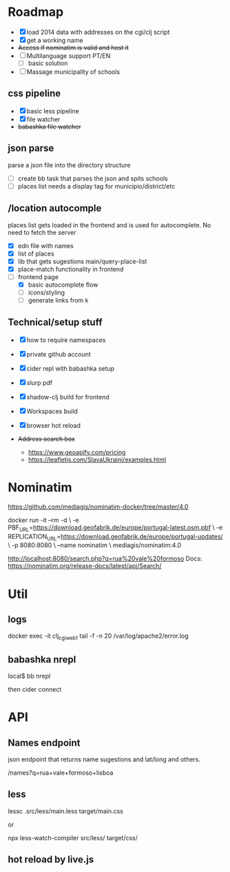 * Roadmap


- [X] load 2014 data with addresses on the cgi/clj script
- [X] get a working name
- +Access if nominatim is valid and host it+
- [ ] Multilanguage support PT/EN
  - [ ] basic solution
- [ ] Massage municipality of schools

** css pipeline
 - [X] basic less pipeline
 - [X] file watcher
 - +babashka file watcher+

** json parse
   parse a json file into the directory structure

- [ ] create bb task that parses the json and spits schools
- [ ] places list needs a display tag for municipio/district/etc

** /location autocomple

   places list gets loaded in the frontend and is used for autocomplete. No need to fetch the server

- [X] edn file with names
- [X] list of places
- [X] lib that gets sugestions main/query-place-list
- [X] place-match functionality  in frontend
- [-] frontend page
  - [X] basic autocomplete flow
  - [ ] icons/styling
  - [ ] generate links from k

** Technical/setup stuff

- [X] how to require namespaces
- [X] private github account
- [X] cider repl with babashka setup
- [X] slurp pdf

- [X] shadow-clj build for frontend
- [X] Workspaces build
- [X] browser hot reload
- +Address search box+
  - https://www.geoapify.com/pricing
  - https://leafletjs.com/SlavaUkraini/examples.html

* Nominatim

https://github.com/mediagis/nominatim-docker/tree/master/4.0

docker run -it --rm -d \
  -e PBF_URL=https://download.geofabrik.de/europe/portugal-latest.osm.pbf \
  -e REPLICATION_URL=https://download.geofabrik.de/europe/portugal-updates/ \
  -p 8080:8080 \
  --name nominatim \
  mediagis/nominatim:4.0

http://localhost:8080/search.php?q=rua%20vale%20formoso
Docs: https://nominatim.org/release-docs/latest/api/Search/

* Util

** logs

docker exec -it clj_cgi_web_1 tail -f -n 20 /var/log/apache2/error.log

** babashka nrepl

local$ bb nrepl

then cider connect

* API

** Names endpoint

json endpoint that returns name sugestions and lat/long and others.

/names?q=rua+vale+formoso+lisboa

** less

lessc .src/less/main.less target/main.css

or

npx less-watch-compiler src/less/ target/css/

** hot reload by live.js
